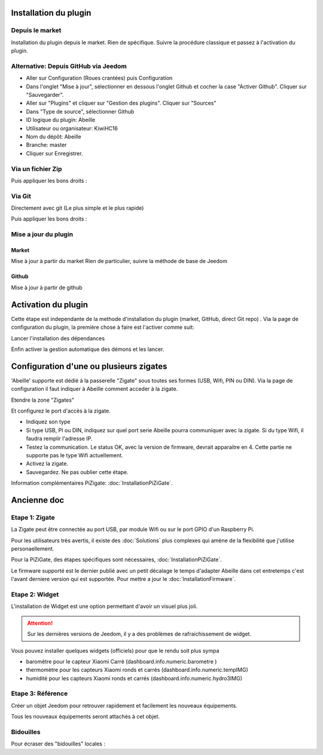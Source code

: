 
######################
Installation du plugin
######################

Depuis le market
================

Installation du plugin depuis le market.
Rien de spécifique. Suivre la procédure classique et passez à l'activation du plugin.

Alternative: Depuis GitHub via Jeedom
=====================================

* Aller sur Configuration (Roues crantées) puis Configuration
* Dans l'onglet "Mise à jour", sélectionner en dessous l'onglet Github et cocher la case "Activer Github". Cliquer sur "Sauvegarder".
* Aller sur "Plugins" et cliquer sur "Gestion des plugins". Cliquer sur "Sources"
* Dans "Type de source", sélectionner Github
* ID logique du plugin: Abeille
* Utilisateur ou organisateur: KiwiHC16
* Nom du dépôt: Abeille
* Branche: master
* Cliquer sur Enregistrer.

Via un fichier Zip
==================

.. code-block:: php
   :linenos:

   cd /var/www/html/plugins/
   mkdir Abeille
   cd Abeille
   unzip le fichier téléchargé de GitHub dans le répertoire
   cd ..

Puis appliquer les bons droits :

.. code-block:: php
   :linenos:

   chmod -R 777 /var/www/html/plugins/Abeille
   chown -R www-data:www-data /var/www/html/plugins/Abeille

Via Git
=======

Directement avec git (Le plus simple et le plus rapide)

.. code-block:: php
   :linenos:

   cd /var/www/html/plugins/
   git clone https://github.com/KiwiHC16/Abeille.git Abeille

Puis appliquer les bons droits :

.. code-block:: php
   :linenos:

   chmod -R 777 /var/www/html/plugins/Abeille
   chown -R www-data:www-data /var/www/html/plugins/Abeille

Mise a jour du plugin
=====================

Market
------

Mise à jour à partir du market
Rien de particulier, suivre la méthode de base de Jeedom

Github
------

Mise à jour à partir de github

.. code-block:: php
   :linenos:

   cd /var/www/html/plugins/Abeille
   sudo git pull https://github.com/KiwiHC16/Abeille


####################
Activation du plugin
####################

Cette étape est independante de la methode d'installation du plugin (market, GitHub, direct Git repo) .
Via la page de configuration du plugin, la première chose à faire est l'activer comme suit:

.. image:: images/Installation-1.png

Lancer l'installation des dépendances

.. image:: images/Installation-2.png

Enfin activer la gestion automatique des démons et les lancer.

.. image:: images/Installation-3.png

########################################
Configuration d'une ou plusieurs zigates
########################################

'Abeille' supporte est dédié à la passerelle "Zigate" sous toutes ses formes (USB, Wifi, PIN ou DIN).
Via la page de configuration il faut indiquer à Abeille comment acceder à la zigate.

Etendre la zone "Zigates"

.. image:: images/ConfigurationZigate-1.png

Et configurez le port d'accès à la zigate.

- Indiquez son type
- Si type USB, PI ou DIN, indiquez sur quel port serie Abeille pourra communiquer avec la zigate. Si du type Wifi, il faudra remplir l'adresse IP.
- Testez la communication. Le status OK, avec la version de firmware, devrait apparaitre en 4. Cette partie ne supporte pas le type Wifi actuellement.
- Activez la zigate.
- Sauvegardez. Ne pas oublier cette étape.

.. image:: images/ConfigurationZigate-2.png

Information complémentaires PiZigate: :doc:`InstallationPiZiGate`.

############
Ancienne doc
############

Etape 1: Zigate
===============

La Zigate peut être connectée au port USB, par module Wifi ou sur le port GPIO d'un Raspberry Pi.

Pour les utilisateurs très avertis, il existe des :doc:`Solutions` plus complexes qui amène de la flexibilité que j'utilise personaellement.

Pour la PiZiGate, des étapes spécifiques sont nécessaires, :doc:`InstallationPiZiGate`.

Le firmware supporté est le dernier publié avec un petit décalage le temps d'adapter Abeille dans cet entretemps c'est l'avant derniere version qui est supportée. Pour mettre a jour le :doc:`InstallationFirmware`.

Etape 2: Widget
===============

L'installation de Widget est une option permettant d'avoir un visuel plus joli.

.. attention::

    Sur les dernières versions de Jeedom, il y a des problèmes de rafraichissement de widget.

Vous pouvez installer quelques widgets (officiels) pour que le rendu soit plus sympa

* baromètre pour le capteur Xiaomi Carré (dashboard.info.numeric.barometre )
* thermomètre pour les capteurs Xiaomi ronds et carrés (dashboard.info.numeric.tempIMG)
* humidité pour les capteurs Xiaomi ronds et carrés (dashboard.info.numeric.hydro3IMG)

.. image:: images/Capture_d_ecran_2018_01_21_a_11_30_20.png

Etape 3: Référence
==================

Créer un objet Jeedom pour retrouver rapidement et facilement les nouveaux équipements.

.. image:: images/Capture_d_ecran_2018_01_21_a_10_53_59.png

.. image:: images/Capture_d_ecran_2018_01_21_a_10_54_13.png

Tous les nouveaux équipements seront attachés à cet objet.

Bidouilles
==========

Pour écraser des "bidouilles" locales :

.. code-block:: php
   :linenos:

   cd /var/www/html/plugins/Abeille
   sudo git reset --hard HEAD
   sudo git pull https://github.com/KiwiHC16/Abeille
